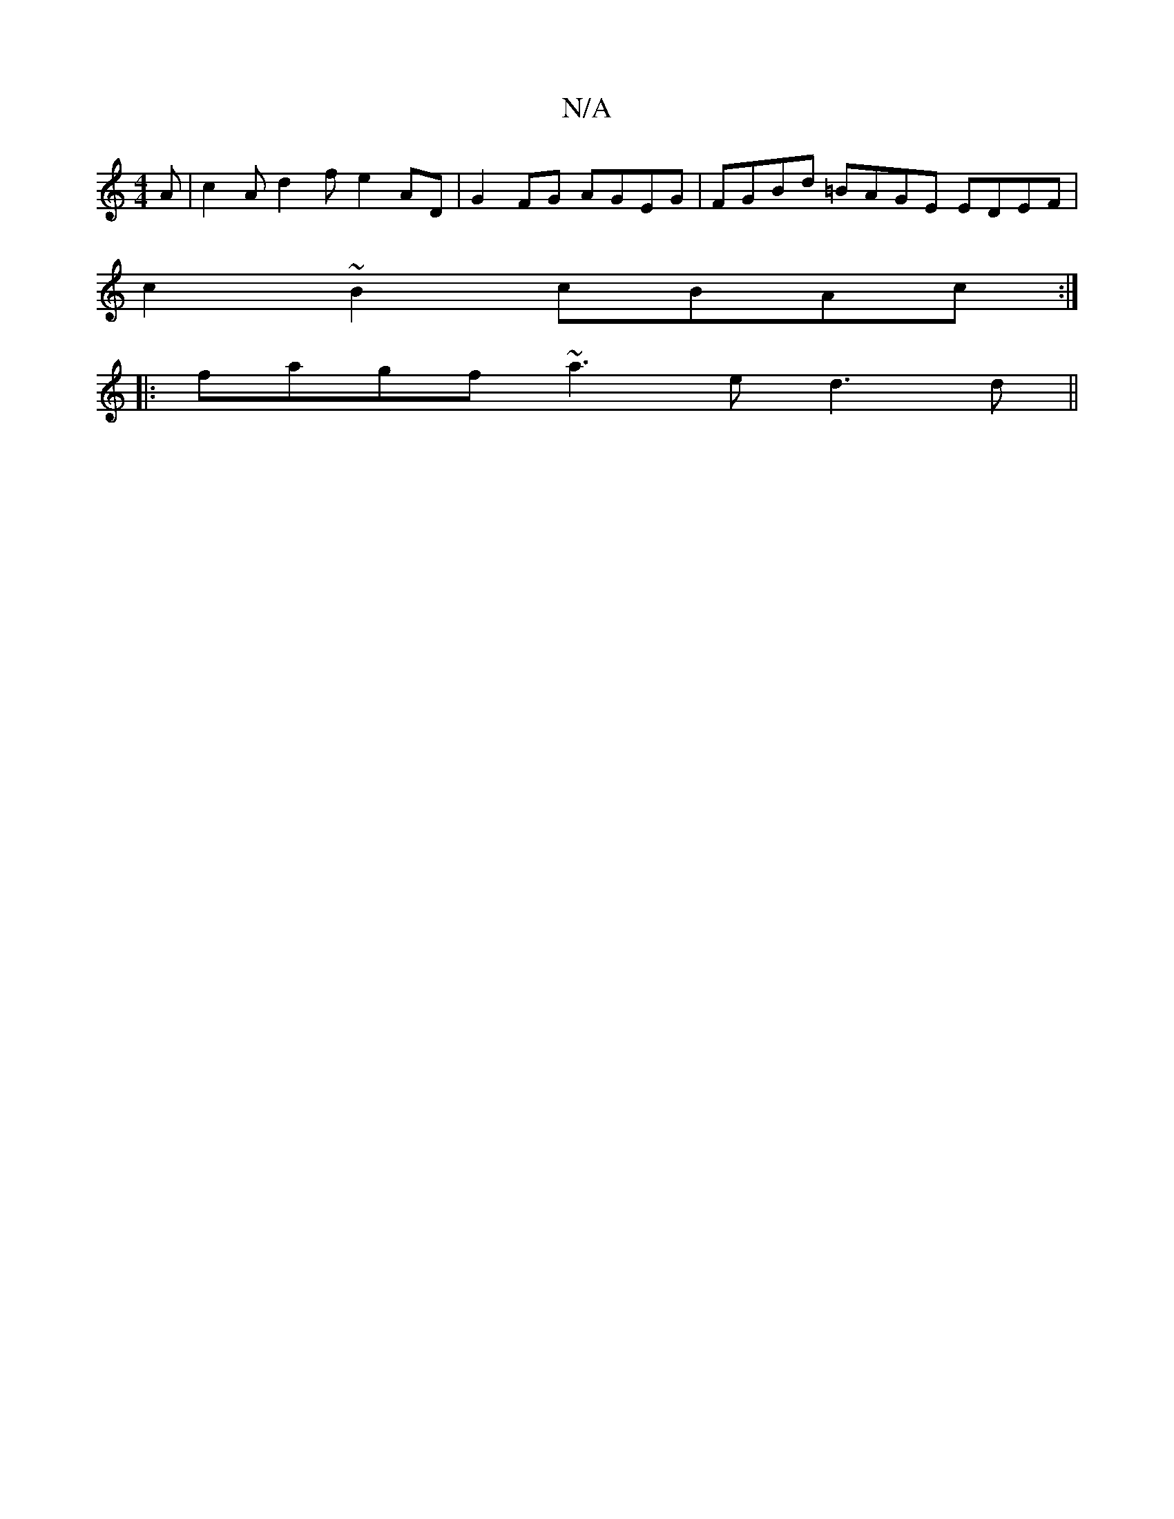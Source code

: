 X:1
T:N/A
M:4/4
R:N/A
K:Cmajor
A | c2A d2f e2AD|G2FG AGEG|FGBd =BAGE EDEF|
c2~B2 cBAc:|
|:fagf ~a3e d3d||

f|e3 e fdBd|.e.ag>e B>AG>F |dc EG||
d2e2f2 | gfaa gfed|
eAeA fedB| cBeA cdef||
|:gaga gedG|1 AFED ~E3B | c2e2 gA BG|ED^BDEF 